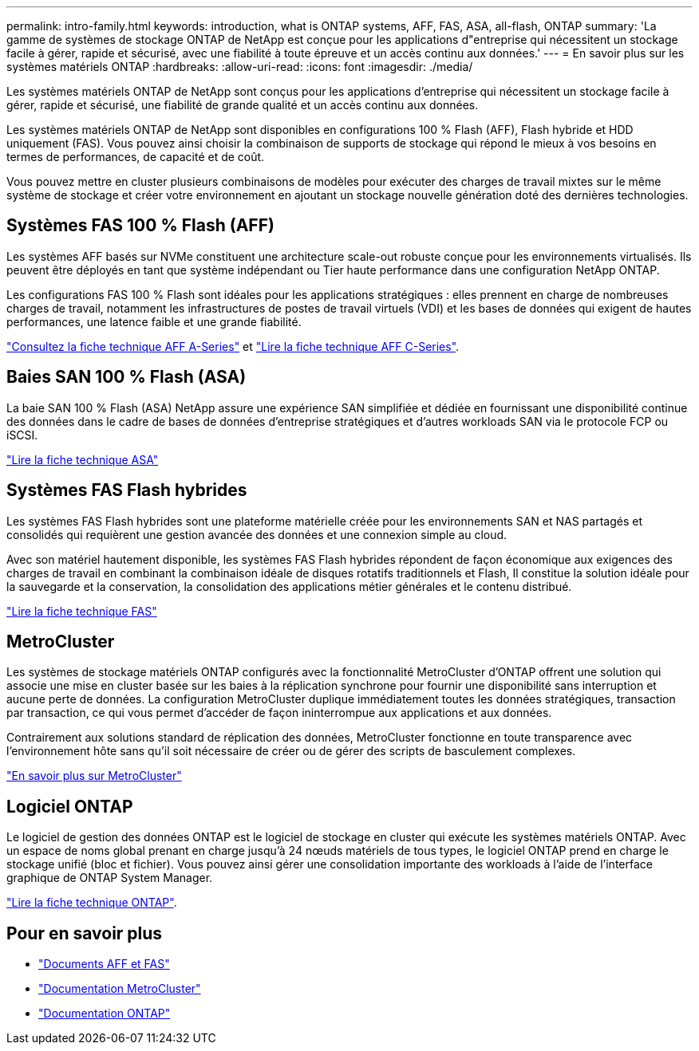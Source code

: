 ---
permalink: intro-family.html 
keywords: introduction, what is ONTAP systems, AFF, FAS, ASA, all-flash, ONTAP 
summary: 'La gamme de systèmes de stockage ONTAP de NetApp est conçue pour les applications d"entreprise qui nécessitent un stockage facile à gérer, rapide et sécurisé, avec une fiabilité à toute épreuve et un accès continu aux données.' 
---
= En savoir plus sur les systèmes matériels ONTAP
:hardbreaks:
:allow-uri-read: 
:icons: font
:imagesdir: ./media/


[role="lead"]
Les systèmes matériels ONTAP de NetApp sont conçus pour les applications d'entreprise qui nécessitent un stockage facile à gérer, rapide et sécurisé, une fiabilité de grande qualité et un accès continu aux données.

Les systèmes matériels ONTAP de NetApp sont disponibles en configurations 100 % Flash (AFF), Flash hybride et HDD uniquement (FAS). Vous pouvez ainsi choisir la combinaison de supports de stockage qui répond le mieux à vos besoins en termes de performances, de capacité et de coût.

Vous pouvez mettre en cluster plusieurs combinaisons de modèles pour exécuter des charges de travail mixtes sur le même système de stockage et créer votre environnement en ajoutant un stockage nouvelle génération doté des dernières technologies.



== Systèmes FAS 100 % Flash (AFF)

Les systèmes AFF basés sur NVMe constituent une architecture scale-out robuste conçue pour les environnements virtualisés. Ils peuvent être déployés en tant que système indépendant ou Tier haute performance dans une configuration NetApp ONTAP.

Les configurations FAS 100 % Flash sont idéales pour les applications stratégiques : elles prennent en charge de nombreuses charges de travail, notamment les infrastructures de postes de travail virtuels (VDI) et les bases de données qui exigent de hautes performances, une latence faible et une grande fiabilité.

https://www.netapp.com/pdf.html?item=/media/7828-DS-3582-AFF-A-Series.pdf["Consultez la fiche technique AFF A-Series"^] et https://www.netapp.com/media/81583-da-4240-aff-c-series.pdf["Lire la fiche technique AFF C-Series"^].



== Baies SAN 100 % Flash (ASA)

La baie SAN 100 % Flash (ASA) NetApp assure une expérience SAN simplifiée et dédiée en fournissant une disponibilité continue des données dans le cadre de bases de données d'entreprise stratégiques et d'autres workloads SAN via le protocole FCP ou iSCSI.

https://www.netapp.com/pdf.html?item=/media/19466-SB-4081.pdf["Lire la fiche technique ASA"^]



== Systèmes FAS Flash hybrides

Les systèmes FAS Flash hybrides sont une plateforme matérielle créée pour les environnements SAN et NAS partagés et consolidés qui requièrent une gestion avancée des données et une connexion simple au cloud.

Avec son matériel hautement disponible, les systèmes FAS Flash hybrides répondent de façon économique aux exigences des charges de travail en combinant la combinaison idéale de disques rotatifs traditionnels et Flash, Il constitue la solution idéale pour la sauvegarde et la conservation, la consolidation des applications métier générales et le contenu distribué.

https://www.netapp.com/pdf.html?item=/media/7819-ds-4020.pdf["Lire la fiche technique FAS"^]



== MetroCluster

Les systèmes de stockage matériels ONTAP configurés avec la fonctionnalité MetroCluster d'ONTAP offrent une solution qui associe une mise en cluster basée sur les baies à la réplication synchrone pour fournir une disponibilité sans interruption et aucune perte de données. La configuration MetroCluster duplique immédiatement toutes les données stratégiques, transaction par transaction, ce qui vous permet d'accéder de façon ininterrompue aux applications et aux données.

Contrairement aux solutions standard de réplication des données, MetroCluster fonctionne en toute transparence avec l'environnement hôte sans qu'il soit nécessaire de créer ou de gérer des scripts de basculement complexes.

https://www.netapp.com/pdf.html?item=/media/13480-tr4705.pdf["En savoir plus sur MetroCluster"^]



== Logiciel ONTAP

Le logiciel de gestion des données ONTAP est le logiciel de stockage en cluster qui exécute les systèmes matériels ONTAP. Avec un espace de noms global prenant en charge jusqu'à 24 nœuds matériels de tous types, le logiciel ONTAP prend en charge le stockage unifié (bloc et fichier). Vous pouvez ainsi gérer une consolidation importante des workloads à l'aide de l'interface graphique de ONTAP System Manager.

https://www.netapp.com/pdf.html?item=/media/7413-ds-3231.pdf["Lire la fiche technique ONTAP"^].



== Pour en savoir plus

* https://docs.netapp.com/us-en/ontap-systems/index.html["Documents AFF et FAS"^]
* https://docs.netapp.com/us-en/ontap-metrocluster/index.html["Documentation MetroCluster"^]
* https://docs.netapp.com/us-en/ontap/index.html["Documentation ONTAP"^]

